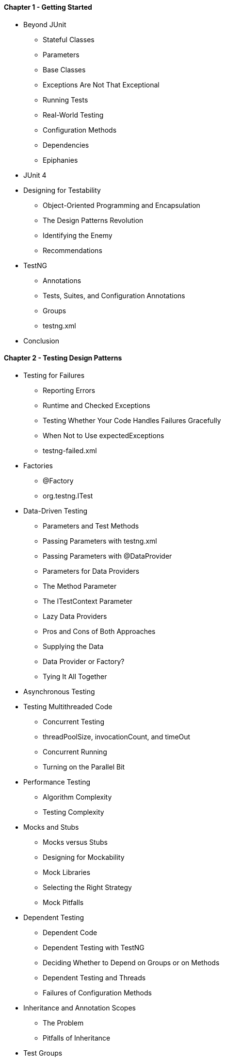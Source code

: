 ==== Chapter 1 - Getting Started

* Beyond JUnit
** Stateful Classes
** Parameters
** Base Classes
** Exceptions Are Not That Exceptional
** Running Tests
** Real-World Testing
** Configuration Methods
** Dependencies
** Epiphanies
* JUnit 4
* Designing for Testability
** Object-Oriented Programming and Encapsulation
** The Design Patterns Revolution
** Identifying the Enemy
** Recommendations
* TestNG
** Annotations
** Tests, Suites, and Configuration Annotations
** Groups
** testng.xml
* Conclusion

==== Chapter 2 - Testing Design Patterns

* Testing for Failures
** Reporting Errors
** Runtime and Checked Exceptions
** Testing Whether Your Code Handles Failures Gracefully
** When Not to Use expectedExceptions
** testng-failed.xml
* Factories
** @Factory
** org.testng.ITest
* Data-Driven Testing
** Parameters and Test Methods
** Passing Parameters with testng.xml
** Passing Parameters with @DataProvider
** Parameters for Data Providers
** The Method Parameter
** The ITestContext Parameter
** Lazy Data Providers
** Pros and Cons of Both Approaches
** Supplying the Data
** Data Provider or Factory?
** Tying It All Together
* Asynchronous Testing
* Testing Multithreaded Code
** Concurrent Testing
** threadPoolSize, invocationCount, and timeOut
** Concurrent Running
** Turning on the Parallel Bit
* Performance Testing
** Algorithm Complexity
** Testing Complexity
* Mocks and Stubs
** Mocks versus Stubs
** Designing for Mockability
** Mock Libraries
** Selecting the Right Strategy
** Mock Pitfalls
* Dependent Testing
** Dependent Code
** Dependent Testing with TestNG
** Deciding Whether to Depend on Groups or on Methods
** Dependent Testing and Threads
** Failures of Configuration Methods
* Inheritance and Annotation Scopes
** The Problem
** Pitfalls of Inheritance
* Test Groups
** Syntax
** Groups and Runtime
** Running Groups
** Using Groups Effectively
* Code Coverage
** A Coverage Example
** Coverage Metrics
** Coverage Tools
** Implementation
** Beware!
** A Guide to Successful Coverage
* Conclusion

=== Chapter 3 Enterprise Testing

* A Typical Enterprise Scenario
** Participants
** Testing Methodology
** Issues with the Current Approach
* A Concrete Example
** Goals
** Nongoals
* Test Implementation
** Testing for Success
** Building Test Data
** Test Setup Issues
** Error Handling
** Emerging Unit Tests
** Coping with In-Container Components
** Putting It All Together
* Exploring the Competing Consumers Pattern
** The Pattern
** The Test
* The Role of Refactoring
** A Concrete Example
** An In-Container Approach
* Conclusion

=== Chapter 4 Java EE Testing

* In-Container versus Out-of-Container Testing
* In-Container Testing
** Creating a Test Environment
** Identifying Tests
** Registering Tests
** Registering a Results Listener
* Java Naming and Directory Interface (JNDI)
** Understanding JNDI’s Bootstrapping
** Spring’s SimpleNamingContextBuilder
** Avoiding JNDI
* Java Database Connectivity (JDBC)
** c3p0
** Commons DBCP
** Spring
* Java Transaction API (JTA)
** Java Open Transaction Manager (JOTM)
** Atomikos TransactionEssentials
* Java Messaging Service (JMS)
** Creating a Sender/Receiver Test
** Using ActiveMQ for Tests
* Java Persistence API (JPA)
** Configuring the Database
** Configuring the JPA Provider
** Writing the Test
** Simulating a Container
** Using Spring as the Container
* Enterprise Java Beans 3.0 (EJB3)
** Message-Driven Beans
** Session Beans
** Another Spring Container
** Disadvantages of a Full Container
* Java API for XML Web Services (JAX-WS)
** Recording Requests
** Setting Up the Test Environment
** Creating the Service Test
** XPath Testing
** Testing Remote Services
* Servlets
** In-Container Testing
** Mock/Stub Objects
** Refactoring
** Embedded Container
** In-Memory Invocation
* XML
** Using dom4j
** Using XMLUnit
* Conclusion

=== Chapter 5 Integration
* Spring
** Spring’s Test Package Features
** Test Class Hierarchy
* Guice
** The Issue with Spring
** Enter Guice
** A Typical Dependency Scenario
** The Object Factory
** Guice Configuration
** Guice-Based Test
** Grouping Test Dependencies
** Injecting Configuration
* DbUnit
** Configuration
** Usage
** Verifying Results
* HtmlUnit
** Configuration
** Usage
* Selenium
* Swing UI Testing
** Testing Approach
** Configuration
** Usage
* Tests for Painting Code
* Continuous Integration
** Why Bother?
** CI Server Features
** TestNG Integration
* Conclusion

=== Chapter 6 Extending TestNG

* The TestNG API
** org.testng.TestNG, ITestResult, ITestListener, ITestNGMethod
** A Concrete Example
** The XML API
** Synthetic XML Files
* BeanShell
** BeanShell Overview
** TestNG and BeanShell
** Interactive Execution
* Method Selectors
* Annotation Transformers
** Annotation History
** Pros and Cons
** Using TestNG Annotation Transformers
** Possible Uses of Annotation Transformers
* Reports
** Default Reports
** The Reporter API
** The Report Plug-in API
* Writing Custom Annotations
** Implementation
** Testing
* Conclusion

=== Chapter 7 Digressions

* Motivation
* The TestNG Philosophy
* The Care and Feeding of Exceptions
* Stateful Tests
** Immutable State
** Mutable State
* The Pitfalls of Test-Driven Development
** TDD Promotes Microdesign over Macrodesign
** TDD Is Hard to Apply
** Extracting the Good from Test-Driven Development
* Testing Private Methods
* Testing versus Encapsulation
* The Power of Debuggers
* Logging Best Practices
* The Value of Time
* Conclusion


=== Appendix A IDE Integration

* Eclipse
** Installing the Plug-in
** Verifying the Installation
** Creating a Launch Configuration
** Configuring Preferences
** Converting JUnit Tests
* IntelliJ IDEA
** Installing the Plug-in
** Running Tests
** Running Shortcuts
** Viewing Test Results
** Running Plug-in Refactorings

=== Appendix B TestNG Javadocs

* JDK 1.4 and JDK 5
* Shortcut Syntax for JDK 5 Annotations
* Annotation Javadocs
** @DataProvider/@testng.data-provider
** @Factory/@testng.factory
** @Parameters/@testng.parameters
** @Test/@testng.test
* The org.testng.TestNG Class
* The XML API

=== Appendix C testng.xml

* Overview
* Scopes
* XML Tags
** <suite>
** <packages> and <package>
** <parameter>
** <suite-files> and <suite-file>
** <method-selectors>, <method-selector>, <selector-class>, and <script>
** <test>
** <groups>, <define>, and <run>
** <classes> and <class>
** <methods>

=== Appendix D Migrating from JUnit

* JUnitConverter
** From the Command Line
** From ant
* Integrated Development Environments
** Eclipse
** IDEA
* Incremental Migration and JUnit Mode
* Converting JUnit Code
** Assertions
** Running a Single Test
** Maintaining State between Invocations
** Suite-wide Initialization
** Class-wide Initialization
** The AllTests Pattern
** Testing Exceptions
** The Parameterized Test Case Pattern